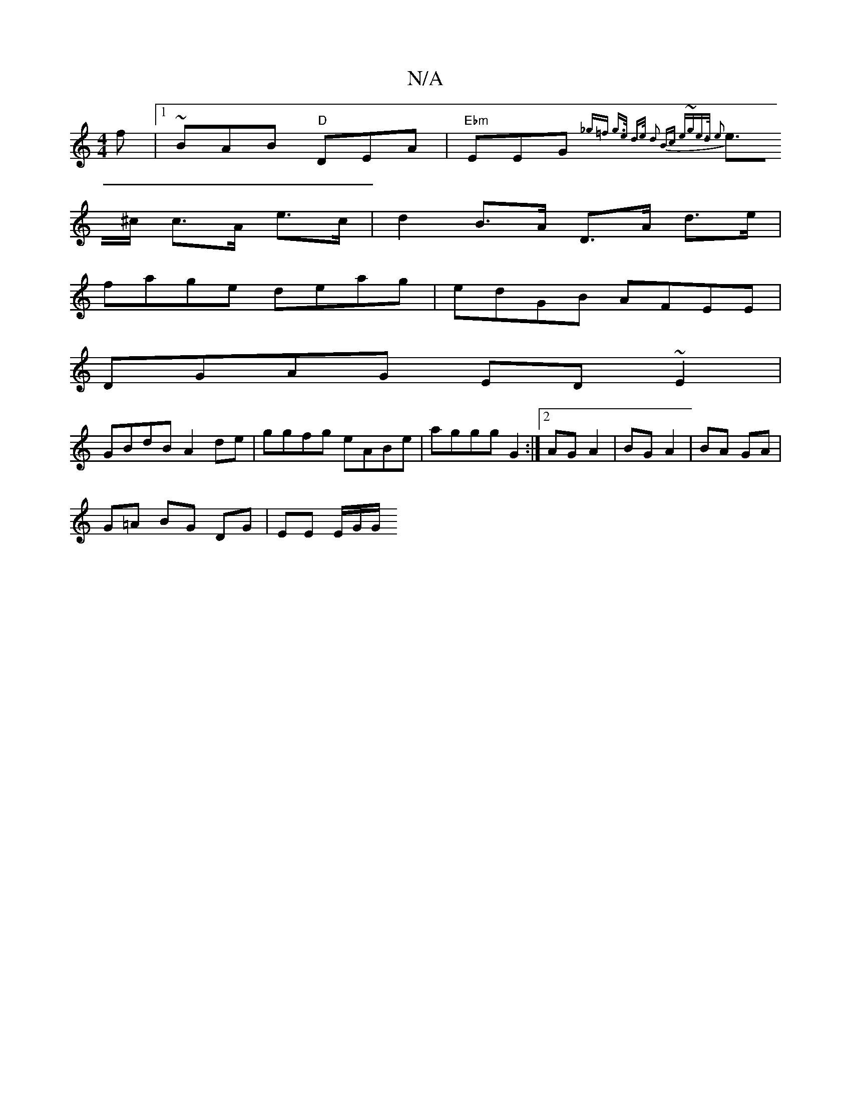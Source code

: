 X:1
T:N/A
M:4/4
R:N/A
K:Cmajor
f|1 ~BAB "D"DEA|"Ebm"EEG {_g=f | g>e d>e d2 Bc|1 e~ge>d e2 |
e>^c c>A e>c | d2 B>A D>A d>e|
fage deag|edGB AFEE|
DGAG ED~E2|
GBdB A2de|ggfg eABe|aggg G2:|2 AG A2 | BG A2 | BA GA |
G=A BG DG |EE E/G/G/